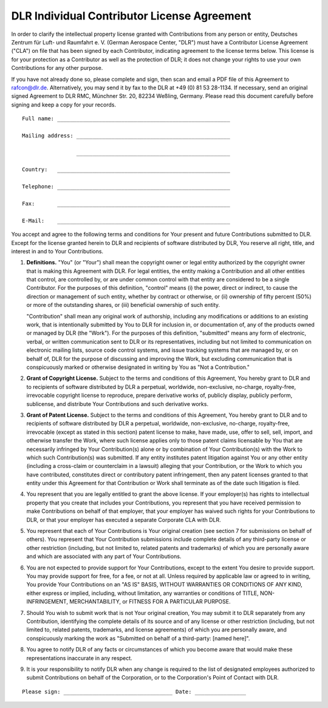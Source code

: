 DLR Individual Contributor License Agreement
============================================

In order to clarify the intellectual property license granted with Contributions from any person or entity, Deutsches
Zentrum für Luft- und Raumfahrt e. V. (German Aerospace Center, "DLR") must have a Contributor License Agreement
("CLA") on file that has been signed by each Contributor, indicating agreement to the license terms below. This
license is for your protection as a Contributor as well as the protection of DLR; it does not change your rights to use
your own Contributions for any other purpose.

If you have not already done so, please complete and sign, then scan and email a PDF file of this Agreement to
rafcon@dlr.de. Alternatively, you may send it by fax to the DLR at +49 (0) 81 53 28-1134. If necessary, send an
original signed Agreement to DLR RMC, Münchner Str. 20, 82234 Weßling, Germany. Please read this document carefully
before signing and keep a copy for your records. ::

  Full name: ______________________________________________________

  Mailing address: ________________________________________________

                   ________________________________________________

  Country:   ______________________________________________________

  Telephone: ______________________________________________________

  Fax:       ______________________________________________________

  E-Mail:    ______________________________________________________

You accept and agree to the following terms and conditions for Your present and future Contributions submitted to DLR.
Except for the license granted herein to DLR and recipients of software distributed by DLR, You reserve all right,
title, and interest in and to Your Contributions.

1. **Definitions.** "You" (or "Your") shall mean the copyright owner or legal entity authorized by the copyright
   owner that is making this Agreement with DLR. For legal entities, the entity making a Contribution and all other
   entities that control, are controlled by, or are under common control with that entity are considered to be a single
   Contributor. For the purposes of this definition, "control" means (i) the power, direct or indirect, to cause the
   direction or management of such entity, whether by contract or otherwise, or (ii) ownership of fifty percent (50%) or
   more of the outstanding shares, or (iii) beneficial ownership of such entity.

   "Contribution" shall mean any original work of authorship, including any modifications or additions to an existing
   work, that is intentionally submitted by You to DLR for inclusion in, or documentation of, any of the products owned
   or managed by DLR (the "Work"). For the purposes of this definition, "submitted" means any form of electronic,
   verbal, or written communication sent to DLR or its representatives, including but not limited to communication on
   electronic mailing lists, source code control systems, and issue tracking systems that are managed by, or on behalf
   of, DLR for the purpose of discussing and improving the Work, but excluding communication that is conspicuously
   marked or otherwise designated in writing by You as "Not a Contribution."

2. **Grant of Copyright License.** Subject to the terms and conditions of this Agreement, You hereby grant to DLR and
   to recipients of software distributed by DLR a perpetual, worldwide, non-exclusive, no-charge, royalty-free,
   irrevocable copyright license to reproduce, prepare derivative works of, publicly display, publicly perform,
   sublicense, and distribute Your Contributions and such derivative works.

3. **Grant of Patent License.** Subject to the terms and conditions of this Agreement, You hereby grant to DLR and to
   recipients of software distributed by DLR a perpetual, worldwide, non-exclusive, no-charge, royalty-free,
   irrevocable (except as stated in this section) patent license to make, have made, use, offer to sell, sell, import,
   and otherwise transfer the Work, where such license applies only to those patent claims licensable by You that are
   necessarily infringed by Your Contribution(s) alone or by combination of Your Contribution(s) with the Work to which
   such Contribution(s) was submitted. If any entity institutes patent litigation against You or any other entity
   (including a cross-claim or counterclaim in a lawsuit) alleging that your Contribution, or the Work to which you
   have contributed, constitutes direct or contributory patent infringement, then any patent licenses granted to that
   entity under this Agreement for that Contribution or Work shall terminate as of the date such litigation is filed.

4. You represent that you are legally entitled to grant the above license. If your employer(s) has rights to
   intellectual property that you create that includes your Contributions, you represent that you have received
   permission to make Contributions on behalf of that employer, that your employer has waived such rights for your
   Contributions to DLR, or that your employer has executed a separate Corporate CLA with DLR.

5. You represent that each of Your Contributions is Your original creation (see section 7 for submissions on behalf of
   others). You represent that Your Contribution submissions include complete details of any third-party license or
   other restriction (including, but not limited to, related patents and trademarks) of which you are personally aware
   and which are associated with any part of Your Contributions.

6. You are not expected to provide support for Your Contributions, except to the extent You desire to provide support.
   You may provide support for free, for a fee, or not at all. Unless required by applicable law or agreed to in
   writing, You provide Your Contributions on an "AS IS" BASIS, WITHOUT WARRANTIES OR CONDITIONS OF ANY KIND, either
   express or implied, including, without limitation, any warranties or conditions of TITLE, NON-INFRINGEMENT,
   MERCHANTABILITY, or FITNESS FOR A PARTICULAR PURPOSE.

7. Should You wish to submit work that is not Your original creation, You may submit it to DLR separately from any
   Contribution, identifying the complete details of its source and of any license or other restriction (including, but
   not limited to, related patents, trademarks, and license agreements) of which you are personally aware, and
   conspicuously marking the work as "Submitted on behalf of a third-party: [named here]".

8. You agree to notify DLR of any facts or circumstances of which you become aware that would make these
   representations inaccurate in any respect.

9. It is your responsibility to notify DLR when any change is required to the list of designated employees authorized
   to submit Contributions on behalf of the Corporation, or to the Corporation's Point of Contact with DLR.

::

  Please sign: __________________________________ Date: ________________
